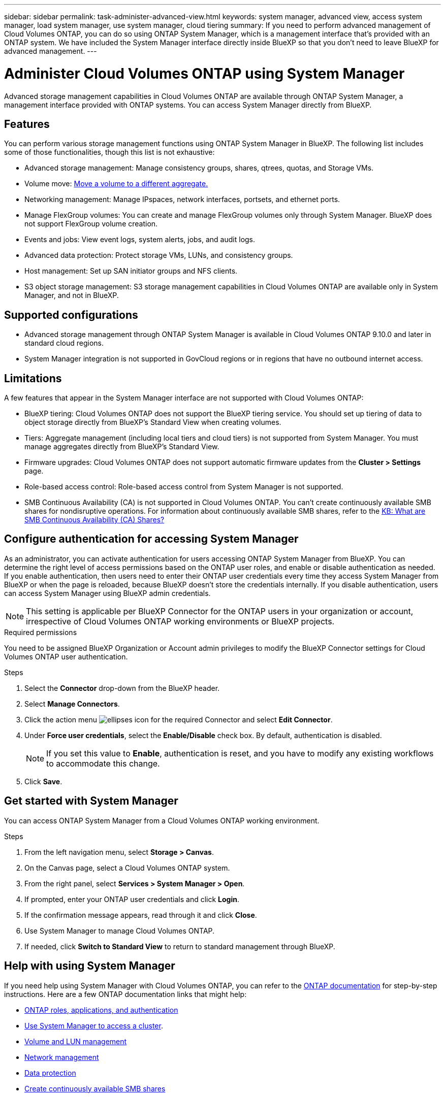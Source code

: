 ---
sidebar: sidebar
permalink: task-administer-advanced-view.html
keywords: system manager, advanced view, access system manager, load system manager, use system manager, cloud tiering
summary: If you need to perform advanced management of Cloud Volumes ONTAP, you can do so using ONTAP System Manager, which is a management interface that's provided with an ONTAP system. We have included the System Manager interface directly inside BlueXP so that you don't need to leave BlueXP for advanced management.
---

= Administer Cloud Volumes ONTAP using System Manager
:hardbreaks:
:nofooter:
:icons: font
:linkattrs:
:imagesdir: ./media/

[.lead]
Advanced storage management capabilities in Cloud Volumes ONTAP are available through ONTAP System Manager, a management interface provided with ONTAP systems. You can access System Manager directly from BlueXP.


== Features

You can perform various storage management functions using ONTAP System Manager in BlueXP. The following list includes some of those functionalities, though this list is not exhaustive:

* Advanced storage management: Manage consistency groups, shares, qtrees, quotas, and Storage VMs.
* Volume move: link:task-manage-volumes.html#move-a-volume[Move a volume to a different aggregate.]
* Networking management: Manage IPspaces, network interfaces, portsets, and ethernet ports.
* Manage FlexGroup volumes: You can create and manage FlexGroup volumes only through System Manager. BlueXP does not support FlexGroup volume creation.
* Events and jobs: View event logs, system alerts, jobs, and audit logs.
* Advanced data protection: Protect storage VMs, LUNs, and consistency groups.
* Host management: Set up SAN initiator groups and NFS clients.
* S3 object storage management: S3 storage management capabilities in Cloud Volumes ONTAP are available only in System Manager, and not in BlueXP.

== Supported configurations

* Advanced storage management through ONTAP System Manager is available in Cloud Volumes ONTAP 9.10.0 and later in standard cloud regions. 
* System Manager integration is not supported in GovCloud regions or in regions that have no outbound internet access.

== Limitations

A few features that appear in the System Manager interface are not supported with Cloud Volumes ONTAP:

* BlueXP tiering: Cloud Volumes ONTAP does not support the BlueXP tiering service. You should set up tiering of data to object storage directly from BlueXP's Standard View when creating volumes.

* Tiers: Aggregate management (including local tiers and cloud tiers) is not supported from System Manager. You must manage aggregates directly from BlueXP's Standard View.

* Firmware upgrades: Cloud Volumes ONTAP does not support automatic firmware updates from the *Cluster > Settings* page.

* Role-based access control: Role-based access control from System Manager is not supported.
* SMB Continuous Availability (CA) is not supported in Cloud Volumes ONTAP. You can't create continuously available SMB shares for nondisruptive operations. For information about continuously available SMB shares, refer to the https://kb.netapp.com/on-prem/ontap/da/NAS/NAS-KBs/What_are_SMB_Continuous_Availability_CA_Shares[KB: What are SMB Continuous Availability (CA) Shares?^]   

== Configure authentication for accessing System Manager

As an administrator, you can activate authentication for users accessing ONTAP System Manager from BlueXP. You can determine the right level of access permissions based on the ONTAP user roles, and enable or disable authentication as needed. If you enable authentication, then users need to enter their ONTAP user credentials every time they access System Manager from BlueXP or when the page is reloaded, because BlueXP doesn't store the credentials internally. If you disable authentication, users can access System Manager using BlueXP admin credentials.

[NOTE]
This setting is applicable per BlueXP Connector for the ONTAP users in your organization or account, irrespective of Cloud Volumes ONTAP working environments or BlueXP projects.


.Required permissions

You need to be assigned BlueXP Organization or Account admin privileges to modify the BlueXP Connector settings for Cloud Volumes ONTAP user authentication.

.Steps
. Select the *Connector* drop-down from the BlueXP header.
. Select *Manage Connectors*.
. Click the action menu image:icon-action.png[ellipses icon] for the required Connector and select *Edit Connector*.
. Under *Force user credentials*, select the *Enable/Disable* check box. By default, authentication is disabled.
+
[NOTE]
If you set this value to *Enable*, authentication is reset, and you have to modify any existing workflows to accommodate this change. 
. Click *Save*.

== Get started with System Manager

You can access ONTAP System Manager from a Cloud Volumes ONTAP working environment.

.Steps

. From the left navigation menu, select *Storage > Canvas*.

. On the Canvas page, select a Cloud Volumes ONTAP system.

. From the right panel, select *Services > System Manager > Open*.

. If prompted, enter your ONTAP user credentials and click *Login*.

. If the confirmation message appears, read through it and click *Close*.

. Use System Manager to manage Cloud Volumes ONTAP.

. If needed, click *Switch to Standard View* to return to standard management through BlueXP.

== Help with using System Manager
If you need help using System Manager with Cloud Volumes ONTAP, you can refer to the https://docs.netapp.com/us-en/ontap/index.html[ONTAP documentation^] for step-by-step instructions. Here are a few ONTAP documentation links that might help:

* https://docs.netapp.com/us-en/ontap/ontap-security-hardening/roles-applications-authentication.html[ONTAP roles, applications, and authentication^]
* https://docs.netapp.com/us-en/ontap/system-admin/access-cluster-system-manager-browser-task.html[Use System Manager to access a cluster^].
* https://docs.netapp.com/us-en/ontap/volume-admin-overview-concept.html[Volume and LUN management^]
* https://docs.netapp.com/us-en/ontap/network-manage-overview-concept.html[Network management^]
* https://docs.netapp.com/us-en/ontap/concept_dp_overview.html[Data protection^]
* https://docs.netapp.com/us-en/ontap/smb-hyper-v-sql/create-continuously-available-shares-task.html[Create continuously available SMB shares^]

//GH issue: 424




